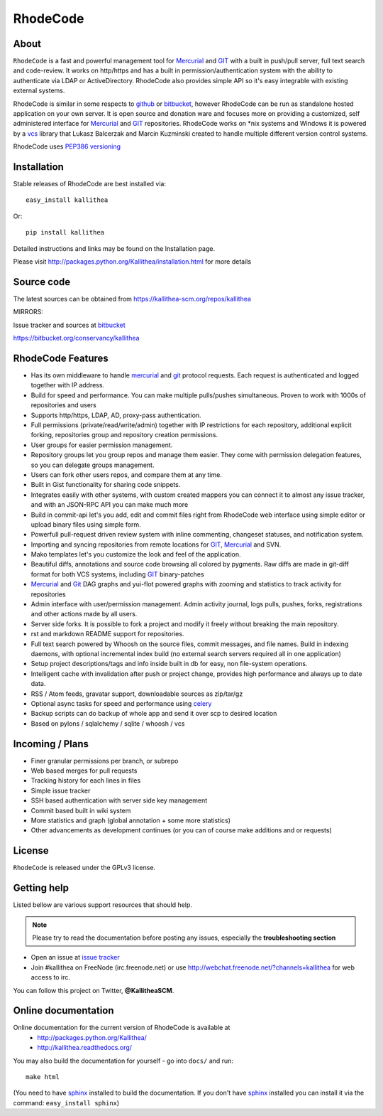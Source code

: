=========
RhodeCode
=========

About
-----

``RhodeCode`` is a fast and powerful management tool for Mercurial_ and GIT_
with a built in push/pull server, full text search and code-review.
It works on http/https and has a built in permission/authentication system with
the ability to authenticate via LDAP or ActiveDirectory. RhodeCode also provides
simple API so it's easy integrable with existing external systems.

RhodeCode is similar in some respects to github_ or bitbucket_,
however RhodeCode can be run as standalone hosted application on your own server.
It is open source and donation ware and focuses more on providing a customized,
self administered interface for Mercurial_ and GIT_  repositories.
RhodeCode works on \*nix systems and Windows it is powered by a vcs_ library
that Lukasz Balcerzak and Marcin Kuzminski created to handle multiple
different version control systems.

RhodeCode uses `PEP386 versioning <http://www.python.org/dev/peps/pep-0386/>`_

Installation
------------
Stable releases of RhodeCode are best installed via::

    easy_install kallithea

Or::

    pip install kallithea

Detailed instructions and links may be found on the Installation page.

Please visit http://packages.python.org/Kallithea/installation.html for
more details


Source code
-----------

The latest sources can be obtained from https://kallithea-scm.org/repos/kallithea


MIRRORS:

Issue tracker and sources at bitbucket_

https://bitbucket.org/conservancy/kallithea



RhodeCode Features
------------------

- Has its own middleware to handle mercurial_ and git_ protocol requests.
  Each request is authenticated and logged together with IP address.
- Build for speed and performance. You can make multiple pulls/pushes simultaneous.
  Proven to work with 1000s of repositories and users
- Supports http/https, LDAP, AD, proxy-pass authentication.
- Full permissions (private/read/write/admin) together with IP restrictions for each repository,
  additional explicit forking, repositories group and repository creation permissions.
- User groups for easier permission management.
- Repository groups let you group repos and manage them easier. They come with
  permission delegation features, so you can delegate groups management.
- Users can fork other users repos, and compare them at any time.
- Built in Gist functionality for sharing code snippets.
- Integrates easily with other systems, with custom created mappers you can connect it to almost
  any issue tracker, and with an JSON-RPC API you can make much more
- Build in commit-api let's you add, edit and commit files right from RhodeCode
  web interface using simple editor or upload binary files using simple form.
- Powerfull pull-request driven review system with inline commenting,
  changeset statuses, and notification system.
- Importing and syncing repositories from remote locations for GIT_, Mercurial_ and  SVN.
- Mako templates let's you customize the look and feel of the application.
- Beautiful diffs, annotations and source code browsing all colored by pygments.
  Raw diffs are made in git-diff format for both VCS systems, including GIT_ binary-patches
- Mercurial_ and Git_ DAG graphs and yui-flot powered graphs with zooming and statistics
  to track activity for repositories
- Admin interface with user/permission management. Admin activity journal, logs
  pulls, pushes, forks, registrations and other actions made by all users.
- Server side forks. It is possible to fork a project and modify it freely
  without breaking the main repository.
- rst and markdown README support for repositories.
- Full text search powered by Whoosh on the source files, commit messages, and file names.
  Build in indexing daemons, with optional incremental index build
  (no external search servers required all in one application)
- Setup project descriptions/tags and info inside built in db for easy, non
  file-system operations.
- Intelligent cache with invalidation after push or project change, provides
  high performance and always up to date data.
- RSS / Atom feeds, gravatar support, downloadable sources as zip/tar/gz
- Optional async tasks for speed and performance using celery_
- Backup scripts can do backup of whole app and send it over scp to desired
  location
- Based on pylons / sqlalchemy / sqlite / whoosh / vcs


Incoming / Plans
----------------

- Finer granular permissions per branch, or subrepo
- Web based merges for pull requests
- Tracking history for each lines in files
- Simple issue tracker
- SSH based authentication with server side key management
- Commit based built in wiki system
- More statistics and graph (global annotation + some more statistics)
- Other advancements as development continues (or you can of course make
  additions and or requests)

License
-------

``RhodeCode`` is released under the GPLv3 license.


Getting help
------------

Listed bellow are various support resources that should help.

.. note::

   Please try to read the documentation before posting any issues, especially
   the **troubleshooting section**

- Open an issue at `issue tracker <https://bitbucket.org/conservancy/kallithea/issues>`_

- Join #kallithea on FreeNode (irc.freenode.net)
  or use http://webchat.freenode.net/?channels=kallithea for web access to irc.

You can follow this project on Twitter, **@KallitheaSCM**.


Online documentation
--------------------

Online documentation for the current version of RhodeCode is available at
 - http://packages.python.org/Kallithea/
 - http://kallithea.readthedocs.org/

You may also build the documentation for yourself - go into ``docs/`` and run::

   make html

(You need to have sphinx_ installed to build the documentation. If you don't
have sphinx_ installed you can install it via the command:
``easy_install sphinx``)

.. _virtualenv: http://pypi.python.org/pypi/virtualenv
.. _python: http://www.python.org/
.. _sphinx: http://sphinx.pocoo.org/
.. _mercurial: http://mercurial.selenic.com/
.. _bitbucket: http://bitbucket.org/
.. _github: http://github.com/
.. _subversion: http://subversion.tigris.org/
.. _git: http://git-scm.com/
.. _celery: http://celeryproject.org/
.. _Sphinx: http://sphinx.pocoo.org/
.. _vcs: http://pypi.python.org/pypi/vcs
